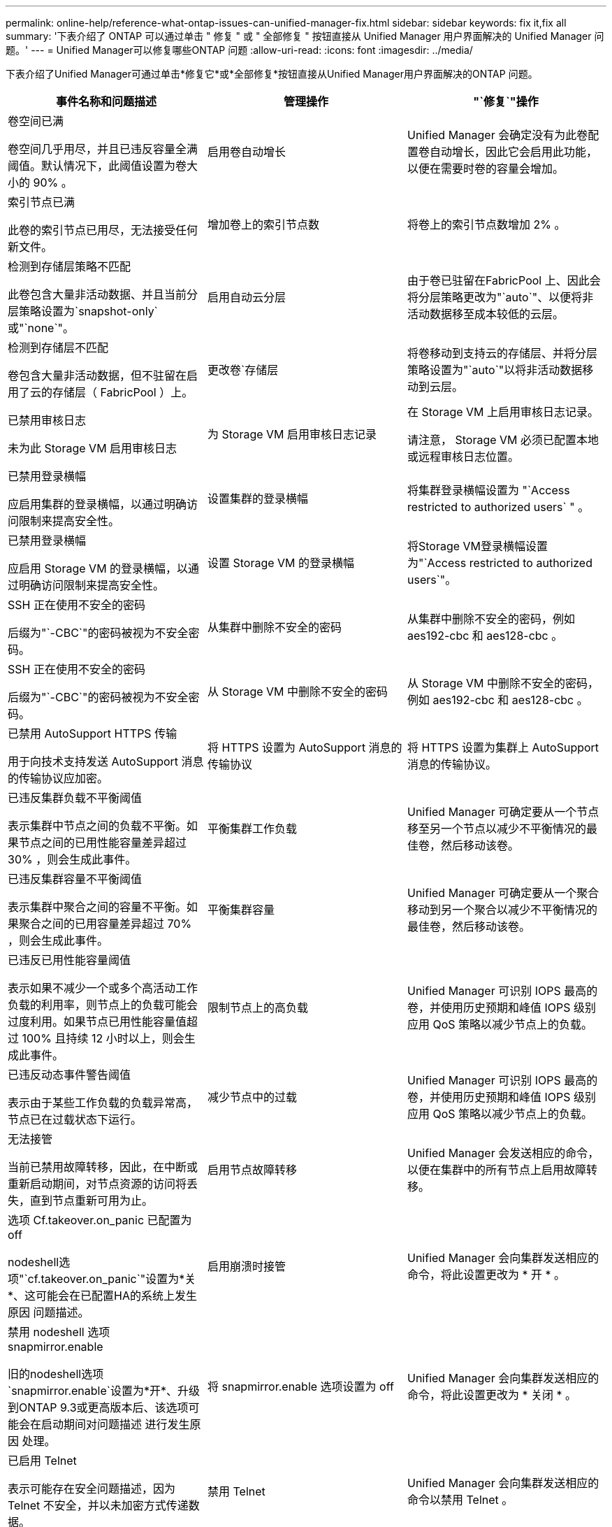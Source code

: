 ---
permalink: online-help/reference-what-ontap-issues-can-unified-manager-fix.html 
sidebar: sidebar 
keywords: fix it,fix all 
summary: '下表介绍了 ONTAP 可以通过单击 " 修复 " 或 " 全部修复 " 按钮直接从 Unified Manager 用户界面解决的 Unified Manager 问题。' 
---
= Unified Manager可以修复哪些ONTAP 问题
:allow-uri-read: 
:icons: font
:imagesdir: ../media/


[role="lead"]
下表介绍了Unified Manager可通过单击*修复它*或*全部修复*按钮直接从Unified Manager用户界面解决的ONTAP 问题。

|===
| 事件名称和问题描述 | 管理操作 | "`修复`"操作 


 a| 
卷空间已满

卷空间几乎用尽，并且已违反容量全满阈值。默认情况下，此阈值设置为卷大小的 90% 。
 a| 
启用卷自动增长
 a| 
Unified Manager 会确定没有为此卷配置卷自动增长，因此它会启用此功能，以便在需要时卷的容量会增加。



 a| 
索引节点已满

此卷的索引节点已用尽，无法接受任何新文件。
 a| 
增加卷上的索引节点数
 a| 
将卷上的索引节点数增加 2% 。



 a| 
检测到存储层策略不匹配

此卷包含大量非活动数据、并且当前分层策略设置为`snapshot-only`或"`none`"。
 a| 
启用自动云分层
 a| 
由于卷已驻留在FabricPool 上、因此会将分层策略更改为"`auto`"、以便将非活动数据移至成本较低的云层。



 a| 
检测到存储层不匹配

卷包含大量非活动数据，但不驻留在启用了云的存储层（ FabricPool ）上。
 a| 
更改卷`存储层
 a| 
将卷移动到支持云的存储层、并将分层策略设置为"`auto`"以将非活动数据移动到云层。



 a| 
已禁用审核日志

未为此 Storage VM 启用审核日志
 a| 
为 Storage VM 启用审核日志记录
 a| 
在 Storage VM 上启用审核日志记录。

请注意， Storage VM 必须已配置本地或远程审核日志位置。



 a| 
已禁用登录横幅

应启用集群的登录横幅，以通过明确访问限制来提高安全性。
 a| 
设置集群的登录横幅
 a| 
将集群登录横幅设置为 "`Access restricted to authorized users` " 。



 a| 
已禁用登录横幅

应启用 Storage VM 的登录横幅，以通过明确访问限制来提高安全性。
 a| 
设置 Storage VM 的登录横幅
 a| 
将Storage VM登录横幅设置为"`Access restricted to authorized users`"。



 a| 
SSH 正在使用不安全的密码

后缀为"`-CBC`"的密码被视为不安全密码。
 a| 
从集群中删除不安全的密码
 a| 
从集群中删除不安全的密码，例如 aes192-cbc 和 aes128-cbc 。



 a| 
SSH 正在使用不安全的密码

后缀为"`-CBC`"的密码被视为不安全密码。
 a| 
从 Storage VM 中删除不安全的密码
 a| 
从 Storage VM 中删除不安全的密码，例如 aes192-cbc 和 aes128-cbc 。



 a| 
已禁用 AutoSupport HTTPS 传输

用于向技术支持发送 AutoSupport 消息的传输协议应加密。
 a| 
将 HTTPS 设置为 AutoSupport 消息的传输协议
 a| 
将 HTTPS 设置为集群上 AutoSupport 消息的传输协议。



 a| 
已违反集群负载不平衡阈值

表示集群中节点之间的负载不平衡。如果节点之间的已用性能容量差异超过 30% ，则会生成此事件。
 a| 
平衡集群工作负载
 a| 
Unified Manager 可确定要从一个节点移至另一个节点以减少不平衡情况的最佳卷，然后移动该卷。



 a| 
已违反集群容量不平衡阈值

表示集群中聚合之间的容量不平衡。如果聚合之间的已用容量差异超过 70% ，则会生成此事件。
 a| 
平衡集群容量
 a| 
Unified Manager 可确定要从一个聚合移动到另一个聚合以减少不平衡情况的最佳卷，然后移动该卷。



 a| 
已违反已用性能容量阈值

表示如果不减少一个或多个高活动工作负载的利用率，则节点上的负载可能会过度利用。如果节点已用性能容量值超过 100% 且持续 12 小时以上，则会生成此事件。
 a| 
限制节点上的高负载
 a| 
Unified Manager 可识别 IOPS 最高的卷，并使用历史预期和峰值 IOPS 级别应用 QoS 策略以减少节点上的负载。



 a| 
已违反动态事件警告阈值

表示由于某些工作负载的负载异常高，节点已在过载状态下运行。
 a| 
减少节点中的过载
 a| 
Unified Manager 可识别 IOPS 最高的卷，并使用历史预期和峰值 IOPS 级别应用 QoS 策略以减少节点上的负载。



 a| 
无法接管

当前已禁用故障转移，因此，在中断或重新启动期间，对节点资源的访问将丢失，直到节点重新可用为止。
 a| 
启用节点故障转移
 a| 
Unified Manager 会发送相应的命令，以便在集群中的所有节点上启用故障转移。



 a| 
选项 Cf.takeover.on_panic 已配置为 off

nodeshell选项"`cf.takeover.on_panic`"设置为*关*、这可能会在已配置HA的系统上发生原因 问题描述。
 a| 
启用崩溃时接管
 a| 
Unified Manager 会向集群发送相应的命令，将此设置更改为 * 开 * 。



 a| 
禁用 nodeshell 选项 snapmirror.enable

旧的nodeshell选项`snapmirror.enable`设置为*开*、升级到ONTAP 9.3或更高版本后、该选项可能会在启动期间对问题描述 进行发生原因 处理。
 a| 
将 snapmirror.enable 选项设置为 off
 a| 
Unified Manager 会向集群发送相应的命令，将此设置更改为 * 关闭 * 。



 a| 
已启用 Telnet

表示可能存在安全问题描述，因为 Telnet 不安全，并以未加密方式传递数据。
 a| 
禁用 Telnet
 a| 
Unified Manager 会向集群发送相应的命令以禁用 Telnet 。

|===